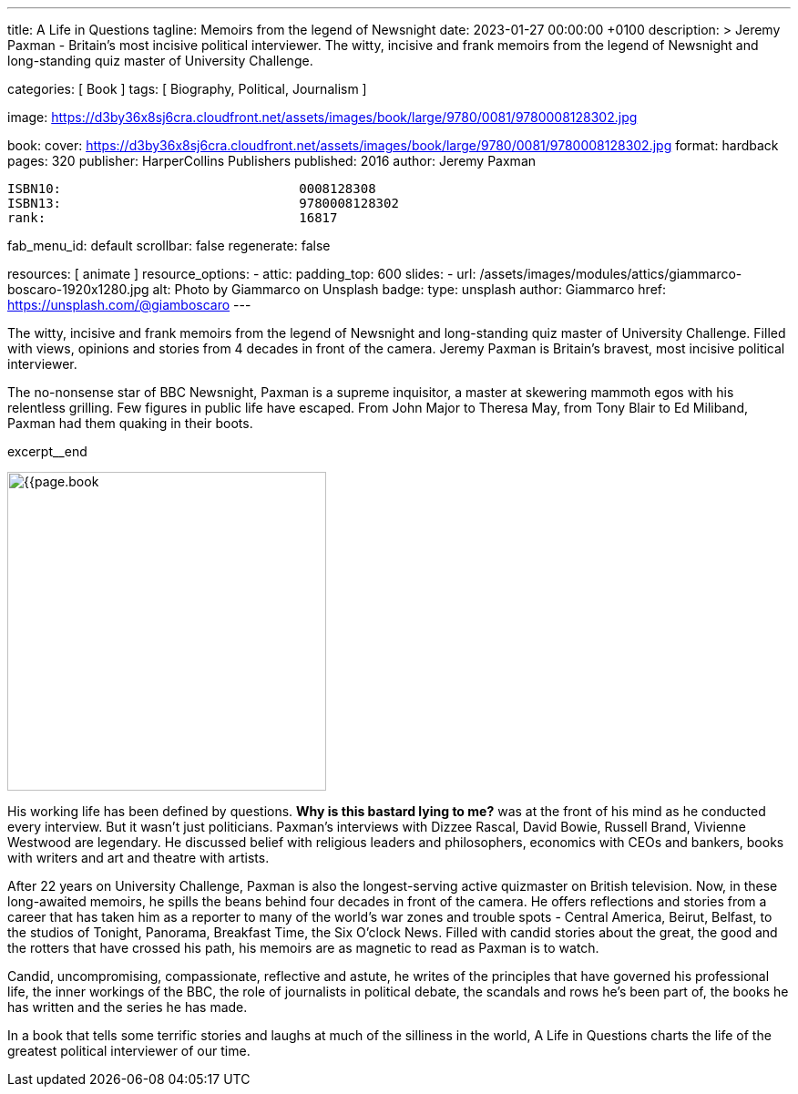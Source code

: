 ---
title:                                  A Life in Questions
tagline:                                Memoirs from the legend of Newsnight
date:                                   2023-01-27 00:00:00 +0100
description: >
                                        Jeremy Paxman - Britain’s most incisive political interviewer.
                                        The witty, incisive and frank memoirs from the legend of Newsnight
                                        and long-standing quiz master of University Challenge.

categories:                             [ Book ]
tags:                                   [ Biography, Political, Journalism ]

image:                                  https://d3by36x8sj6cra.cloudfront.net/assets/images/book/large/9780/0081/9780008128302.jpg

book:
  cover:                                https://d3by36x8sj6cra.cloudfront.net/assets/images/book/large/9780/0081/9780008128302.jpg
  format:                               hardback
  pages:                                320
  publisher:                            HarperCollins Publishers
  published:                            2016
  author:                               Jeremy Paxman

  ISBN10:                               0008128308
  ISBN13:                               9780008128302
  rank:                                 16817

fab_menu_id:                            default
scrollbar:                              false
regenerate:                             false

resources:                              [ animate ]
resource_options:
  - attic:
      padding_top:                      600
      slides:
        - url:                          /assets/images/modules/attics/giammarco-boscaro-1920x1280.jpg
          alt:                          Photo by Giammarco on Unsplash
          badge:
            type:                       unsplash
            author:                     Giammarco
            href:                       https://unsplash.com/@giamboscaro
---

// Page Initializer
// =============================================================================
// Enable the Liquid Preprocessor
:page-liquid:

// Set page (local) attributes here
// -----------------------------------------------------------------------------
// :page--attr:                         <attr-value>

// Place an excerpt at the most top position
// -----------------------------------------------------------------------------
// image:{{page.book.cover}}[width=350, role="mr-4 mb-4 float-left"]

The witty, incisive and frank memoirs from the legend of Newsnight and
long-standing quiz master of University Challenge. Filled with views,
opinions and stories from 4 decades in front of the camera. Jeremy Paxman
is Britain's bravest, most incisive political interviewer.

The no-nonsense star of BBC Newsnight, Paxman is a supreme inquisitor,
a master at skewering mammoth egos with his relentless grilling. Few figures
in public life have escaped. From John Major to Theresa May, from Tony Blair
to Ed Miliband, Paxman had them quaking in their boots.

excerpt__end

// Content
// ~~~~~~~~~~~~~~~~~~~~~~~~~~~~~~~~~~~~~~~~~~~~~~~~~~~~~~~~~~~~~~~~~~~~~~~~~~~~~
[role="mt-5"]
image:{{page.book.cover}}[width=350, role="mr-4 float-left"]

[[readmore]]
His working life has been defined by questions. *Why is this bastard
lying to me?* was at the front of his mind as he conducted every interview.
But it wasn't just politicians. Paxman's interviews with Dizzee Rascal,
David Bowie, Russell Brand, Vivienne Westwood are legendary. He discussed
belief with religious leaders and philosophers, economics with CEOs and
bankers, books with writers and art and theatre with artists.

After 22 years on University Challenge, Paxman is also the longest-serving
active quizmaster on British television. Now, in these long-awaited memoirs,
he spills the beans behind four decades in front of the camera. He offers
reflections and stories from a career that has taken him as a reporter to
many of the world's war zones and trouble spots - Central America, Beirut,
Belfast, to the studios of Tonight, Panorama, Breakfast Time, the Six O'clock
News. Filled with candid stories about the great, the good and the rotters
that have crossed his path, his memoirs are as magnetic to read as Paxman
is to watch.

Candid, uncompromising, compassionate, reflective and astute, he writes
of the principles that have governed his professional life, the inner
workings of the BBC, the role of journalists in political debate, the
scandals and rows he's been part of, the books he has written and the
series he has made.

[role="mt-6"]
In a book that tells some terrific stories and laughs
at much of the silliness in the world, A Life in Questions charts the life
of the greatest political interviewer of our time.
